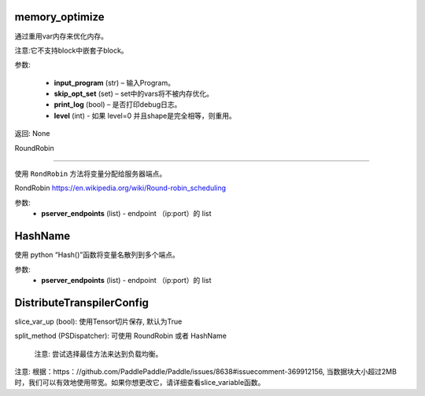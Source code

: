 

.. _cn_api_fluid_transpiler_memory_optimize:

memory_optimize
>>>>>>>>>>>>

.. py:class:: paddle.fluid.transpiler.memory_optimize(input_program, skip_opt_set=None, print_log=False, level=0, skip_grads=False)

通过重用var内存来优化内存。

注意:它不支持block中嵌套子block。

参数:

  - **input_program** (str) – 输入Program。
  - **skip_opt_set** (set) – set中的vars将不被内存优化。
  - **print_log** (bool) – 是否打印debug日志。
  - **level** (int) - 如果 level=0 并且shape是完全相等，则重用。
	
返回: None

.. _cn_api_fluid_transpiler_RoundRobin:

RoundRobin

>>>>>>>>>>>>

.. py:class:: paddle.fluid.transpiler.RoundRobin(pserver_endpoints)

使用 ``RondRobin`` 方法将变量分配给服务器端点。

RondRobin  `https://en.wikipedia.org/wiki/Round-robin_scheduling <https://en.wikipedia.org/wiki/Round-robin_scheduling>`_  

参数:
  - **pserver_endpoints** (list) - endpoint （ip:port）的 list 
 
 
.. _cn_api_fluid_transpiler_HashName:

HashName
>>>>>>>>>>>>

.. py:class:: paddle.fluid.transpiler.HashName(pserver_endpoints)

使用 python “Hash()”函数将变量名散列到多个端点。

参数:
  - **pserver_endpoints** (list) - endpoint （ip:port）的 list 


.. _cn_api_fluid_transpiler_DistributeTranspilerConfig:

DistributeTranspilerConfig
>>>>>>>>>>>>

.. py:class:: paddle.fluid.transpiler.DistributeTranspilerConfig

slice_var_up (bool): 使用Tensor切片保存, 默认为True

split_method (PSDispatcher): 可使用 RoundRobin 或者 HashName

  注意: 尝试选择最佳方法来达到负载均衡。


.. py:method:: min_block_size (int): 最小数据块的大小

注意: 根据：https：//github.com/PaddlePaddle/Paddle/issues/8638#issuecomment-369912156, 当数据块大小超过2MB时，我们可以有效地使用带宽。如果你想更改它，请详细查看slice_variable函数。

